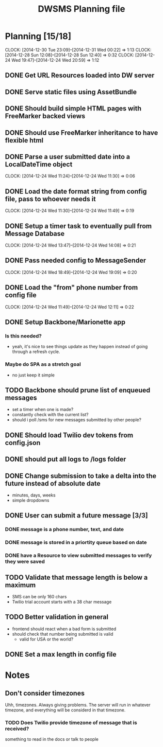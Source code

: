 #+TITLE: DWSMS Planning file

* Planning [15/18]
  CLOCK: [2014-12-30 Tue 23:09]--[2014-12-31 Wed 00:22] =>  1:13
  CLOCK: [2014-12-28 Sun 12:08]--[2014-12-28 Sun 12:40] =>  0:32
  CLOCK: [2014-12-24 Wed 19:47]--[2014-12-24 Wed 20:59] =>  1:12

** DONE Get URL Resources loaded into DW server
** DONE Serve static files using AssetBundle
** DONE Should build simple HTML pages with FreeMarker backed views
** DONE Should use FreeMarker inheritance to have flexible html
** DONE Parse a user submitted date into a LocalDateTime object
   CLOCK: [2014-12-24 Wed 11:24]--[2014-12-24 Wed 11:30] =>  0:06
** DONE Load the date format string from config file, pass to whoever needs it
   CLOCK: [2014-12-24 Wed 11:30]--[2014-12-24 Wed 11:49] =>  0:19
** DONE Setup a timer task to eventually pull from Message Database
   CLOCK: [2014-12-24 Wed 13:47]--[2014-12-24 Wed 14:08] =>  0:21
** DONE Pass needed config to MessageSender
   CLOCK: [2014-12-24 Wed 18:49]--[2014-12-24 Wed 19:09] =>  0:20
** DONE Load the "from" phone number from config file
   CLOCK: [2014-12-24 Wed 11:49]--[2014-12-24 Wed 12:11] =>  0:22
** DONE Setup Backbone/Marionette app
*** Is this needed?
- yeah, it's nice to see things update as they happen instead of going through a refresh cycle.
*** Maybe do SPA as a stretch goal
- no just keep it simple
** TODO Backbone should prune list of enqueued messages
- set a timer when one is made?
- constantly check with the current list?
- should i poll /sms for new messages submitted by other people?
** DONE Should load Twilio dev tokens from config.json
** DONE should put all logs to /logs folder
** DONE Change submission to take a delta into the future instead of absolute date
- minutes, days, weeks
- simple dropdowns

** DONE User can submit a future message [3/3]
*** DONE message is a phone number, text, and date
*** DONE message is stored in a priortity queue based on date
*** DONE have a Resource to view submitted messages to verify they were saved

** TODO Validate that message length is below a maximum
- SMS can be only 160 chars
- Twilio trial account starts with a 38 char message 
** TODO Better validation in general
- frontend should react when a bad form is submitted
- should check that number being submitted is valid 
  - valid for USA or the world?
** DONE Set a max length in config file

* Notes

** Don't consider timezones
Uhh, timezones. Always giving problems.
The server will run in whatever timezone, and everything will be considerd in that timezone.

*** TODO Does Twilio provide timezone of message that is received?
something to read in the docs or talk to people
